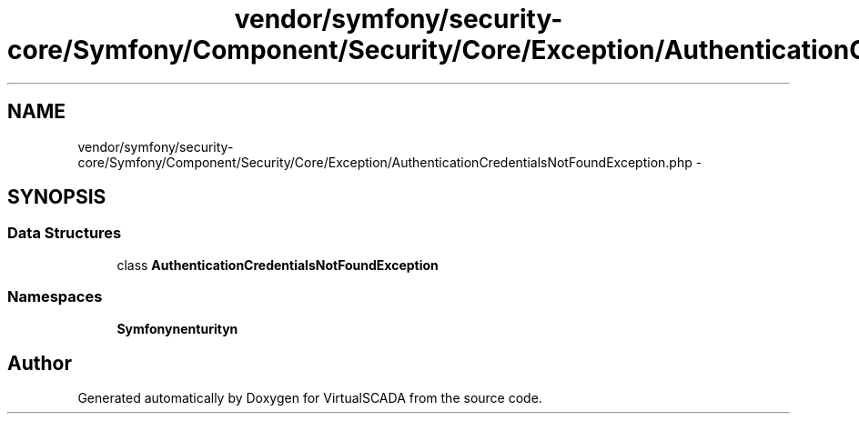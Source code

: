 .TH "vendor/symfony/security-core/Symfony/Component/Security/Core/Exception/AuthenticationCredentialsNotFoundException.php" 3 "Tue Apr 14 2015" "Version 1.0" "VirtualSCADA" \" -*- nroff -*-
.ad l
.nh
.SH NAME
vendor/symfony/security-core/Symfony/Component/Security/Core/Exception/AuthenticationCredentialsNotFoundException.php \- 
.SH SYNOPSIS
.br
.PP
.SS "Data Structures"

.in +1c
.ti -1c
.RI "class \fBAuthenticationCredentialsNotFoundException\fP"
.br
.in -1c
.SS "Namespaces"

.in +1c
.ti -1c
.RI " \fBSymfony\\Component\\Security\\Core\\Exception\fP"
.br
.in -1c
.SH "Author"
.PP 
Generated automatically by Doxygen for VirtualSCADA from the source code\&.
